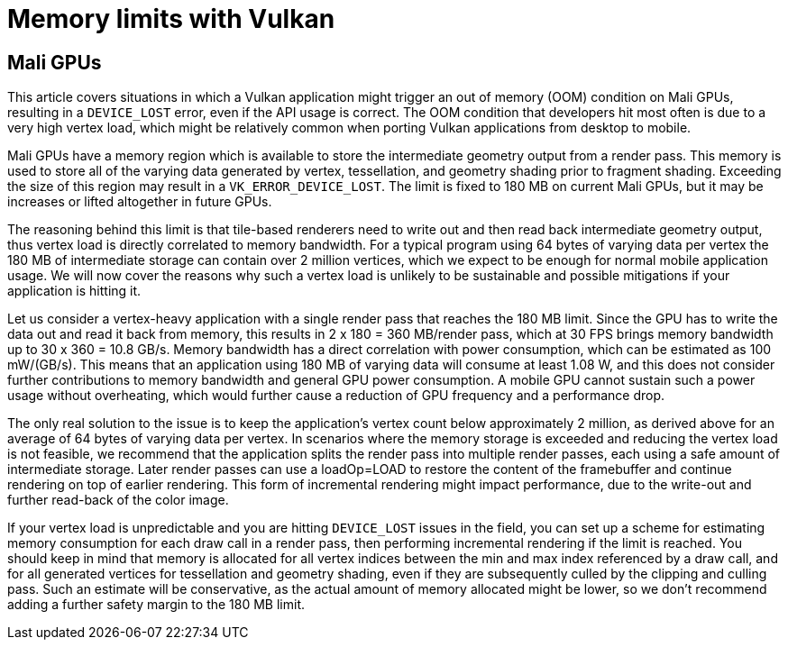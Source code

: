 ////
- Copyright (c) 2019-2020, Arm Limited and Contributors
-
- SPDX-License-Identifier: Apache-2.0
-
- Licensed under the Apache License, Version 2.0 the "License";
- you may not use this file except in compliance with the License.
- You may obtain a copy of the License at
-
-     http://www.apache.org/licenses/LICENSE-2.0
-
- Unless required by applicable law or agreed to in writing, software
- distributed under the License is distributed on an "AS IS" BASIS,
- WITHOUT WARRANTIES OR CONDITIONS OF ANY KIND, either express or implied.
- See the License for the specific language governing permissions and
- limitations under the License.
-
////
= Memory limits with Vulkan
// omit in toc

== Mali GPUs

This article covers situations in which a Vulkan application might trigger an out of memory (OOM) condition on Mali GPUs, resulting in a `DEVICE_LOST` error, even if the API usage is correct.
The OOM condition that developers hit most often is due to a very high vertex load, which might be relatively common when porting Vulkan applications from desktop to mobile.

Mali GPUs have a memory region which is available to store the intermediate geometry output from a render pass.
This memory is used to store all of the varying data generated by vertex, tessellation, and geometry shading prior to fragment shading.
Exceeding the size of this region may result in a `VK_ERROR_DEVICE_LOST`.
The limit is fixed to 180 MB on current Mali GPUs, but it may be increases or lifted altogether in future GPUs.

The reasoning behind this limit is that tile-based renderers need to write out and then read back intermediate geometry output, thus vertex load is directly correlated to memory bandwidth.
For a typical program using 64 bytes of varying data per vertex the 180 MB of intermediate storage can contain over 2 million vertices, which we expect to be enough for normal mobile application usage.
We will now cover the reasons why such a vertex load is unlikely to be sustainable and possible mitigations if your application is hitting it.

Let us consider a vertex-heavy application with a single render pass that reaches the 180 MB limit.
Since the GPU has to write the data out and read it back from memory, this results in 2 x 180 = 360 MB/render pass, which at 30 FPS brings memory bandwidth up to 30 x 360 = 10.8 GB/s.
Memory bandwidth has a direct correlation with power consumption, which can be estimated as 100 mW/(GB/s).
This means that an application using 180 MB of varying data will consume at least 1.08 W, and this does not consider further contributions to memory bandwidth and general GPU power consumption.
A mobile GPU cannot sustain such a power usage without overheating, which would further cause a reduction of GPU frequency and a performance drop.

The only real solution to the issue is to keep the application's vertex count below approximately 2 million, as derived above for an average of 64 bytes of varying data per vertex.
In scenarios where the memory storage is exceeded and reducing the vertex load is not feasible, we recommend that the application splits the render pass into multiple render passes, each using a safe amount of intermediate storage.
Later render passes can use a loadOp=LOAD to restore the content of the framebuffer and continue rendering on top of earlier rendering.
This form of incremental rendering might impact performance, due to the write-out and further read-back of the color image.

If your vertex load is unpredictable and you are hitting `DEVICE_LOST` issues in the field, you can set up a scheme for estimating memory consumption for each draw call in a render pass, then performing incremental rendering if the limit is reached.
You should keep in mind that memory is allocated for all vertex indices between the min and max index referenced by a draw call, and for all generated vertices for tessellation and geometry shading, even if they are subsequently culled by the clipping and culling pass.
Such an estimate will be conservative, as the actual amount of memory allocated might be lower, so we don't recommend adding a further safety margin to the 180 MB limit.
